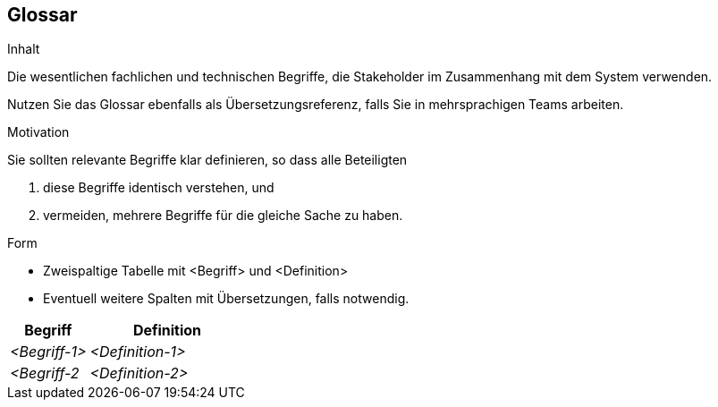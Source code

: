 [[section-glossary]]
== Glossar


[role="arc42help"]
****
.Inhalt
Die wesentlichen fachlichen und technischen Begriffe,
die Stakeholder im Zusammenhang mit dem System verwenden.

Nutzen Sie das Glossar ebenfalls als Übersetzungsreferenz,
falls Sie in mehrsprachigen Teams arbeiten.

.Motivation
Sie sollten relevante Begriffe klar definieren,
so dass alle Beteiligten

1. diese Begriffe identisch verstehen, und
2. vermeiden, mehrere Begriffe für die gleiche Sache zu haben.


.Form
* Zweispaltige Tabelle mit <Begriff> und <Definition>
* Eventuell weitere Spalten mit Übersetzungen, falls notwendig.
****

[cols="1,2" options="header"]
|===
|Begriff
|Definition

|_<Begriff-1>_
|_<Definition-1>_


|_<Begriff-2_
|_<Definition-2>_
|===
